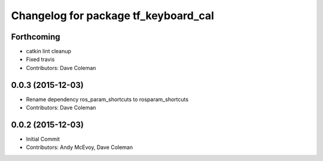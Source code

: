 ^^^^^^^^^^^^^^^^^^^^^^^^^^^^^^^^^^^^^
Changelog for package tf_keyboard_cal
^^^^^^^^^^^^^^^^^^^^^^^^^^^^^^^^^^^^^

Forthcoming
-----------
* catkin lint cleanup
* Fixed travis
* Contributors: Dave Coleman

0.0.3 (2015-12-03)
------------------
* Rename dependency ros_param_shortcuts to rosparam_shortcuts
* Contributors: Dave Coleman

0.0.2 (2015-12-03)
------------------
* Initial Commit
* Contributors: Andy McEvoy, Dave Coleman
